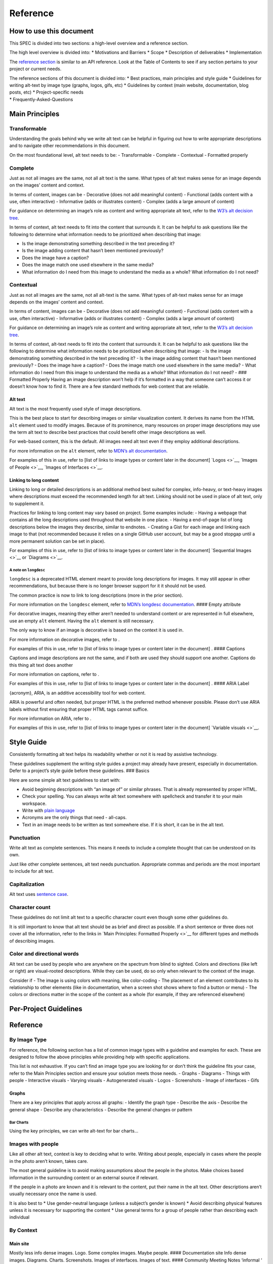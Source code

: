 Reference
=========

How to use this document
------------------------

This SPEC is divided into two sections: a high-level overview and a
reference section.

The high level overview is divided into: \* Motivations and Barriers \*
Scope \* Description of deliverables \* Implementation

The `reference section <https://accessibility.scientific-python.org/>`__
is similar to an API reference. Look at the Table of Contents to see if
any section pertains to your project or current needs.

| The reference sections of this document is divided into: \* Best
  practices, main principles and style guide \* Guidelines for writing
  alt-text by image type (graphs, logos, gifs, etc) \* Guidelines by
  context (main website, documentation, blog posts, etc) \*
  Project-specific needs
| \* Frequently-Asked-Questions

Main Principles
---------------

Transformable
~~~~~~~~~~~~~

Understanding the goals behind why we write alt text can be helpful in
figuring out how to write appropriate descriptions and to navigate other
recommendations in this document.

On the most foundational level, alt text needs to be: - Transformable -
Complete - Contextual - Formatted properly

Complete
~~~~~~~~

Just as not all images are the same, not all alt text is the same. What
types of alt text makes sense for an image depends on the images’
content and context.

In terms of content, images can be - Decorative (does not add meaningful
content) - Functional (adds content with a use, often interactive) -
Informative (adds or illustrates content) - Complex (adds a large amount
of content)

For guidance on determining an image’s role as content and writing
appropriate alt text, refer to the `W3’s alt decision
tree <https://www.w3.org/WAI/tutorials/images/decision-tree/>`__.

In terms of context, alt text needs to fit into the content that
surrounds it. It can be helpful to ask questions like the following to
determine what information needs to be prioritized when describing that
image:

-  Is the image demonstrating something described in the text preceding
   it?
-  Is the image adding content that hasn’t been mentioned previously?
-  Does the image have a caption?
-  Does the image match one used elsewhere in the same media?
-  What information do I need from this image to understand the media as
   a whole? What information do I not need?

Contextual
~~~~~~~~~~

Just as not all images are the same, not all alt-text is the same. What
types of alt-text makes sense for an image depends on the images’
content and context.

In terms of content, images can be - Decorative (does not add meaningful
content) - Functional (adds content with a use, often interactive) -
Informative (adds or illustrates content) - Complex (adds a large amount
of content)

For guidance on determining an image’s role as content and writing
appropriate alt text, refer to the `W3’s alt decision
tree <https://www.w3.org/WAI/tutorials/images/decision-tree/>`__.

In terms of context, alt-text needs to fit into the content that
surrounds it. It can be helpful to ask questions like the following to
determine what information needs to be prioritized when describing that
image: - Is the image demonstrating something described in the text
preceding it? - Is the image adding content that hasn’t been mentioned
previously? - Does the image have a caption? - Does the image match one
used elsewhere in the same media? - What information do I need from this
image to understand the media as a whole? What information do I not
need? - ### Formatted Properly Having an image description won’t help if
it’s formatted in a way that someone can’t access it or doesn’t know how
to find it. There are a few standard methods for web content that are
reliable.

Alt text
^^^^^^^^

Alt text is the most frequently used style of image descriptions.

This is the best place to start for describing images or similar
visualization content. It derives its name from the HTML ``alt`` element
used to modify images. Because of its prominence, many resources on
proper image descriptions may use the term alt text to describe best
practices that could benefit other image descriptions as well.

For web-based content, this is the default. All images need alt text
even if they employ additional descriptions.

For more information on the ``alt`` element, refer to `MDN’s alt
documentation <https://developer.mozilla.org/en-US/docs/Web/API/HTMLImageElement/alt>`__.

For examples of this in use, refer to [list of links to image types or
content later in the document] `Logos <>`__, `Images of People <>`__,
`Images of Interfaces <>`__.

Linking to long content
^^^^^^^^^^^^^^^^^^^^^^^

Linking to long or detailed descriptions is an additional method best
suited for complex, info-heavy, or text-heavy images where descriptions
must exceed the recommended length for alt text. Linking should not be
used in place of alt text, only to supplement it.

Practices for linking to long content may vary based on project. Some
examples include: - Having a webpage that contains all the long
descriptions used throughout that website in one place. - Having a
end-of-page list of long descriptions below the images they describe,
similar to endnotes. - Creating a Gist for each image and linking each
image to that (not recommended because it relies on a single GitHub user
account, but may be a good stopgap until a more permanent solution can
be set in place).

For examples of this in use, refer to [list of links to image types or
content later in the document] `Sequential Images <>`__ or
`Diagrams <>`__.

A note on ``longdesc``
''''''''''''''''''''''

``longdesc`` is a deprecated HTML element meant to provide long
descriptions for images. It may still appear in other recommendations,
but because there is no longer browser support for it it should not be
used.

The common practice is now to link to long descriptions (more in the
prior section).

For more information on the ``longdesc`` element, refer to `MDN’s
longdesc
documentation <https://developer.mozilla.org/en-US/docs/Web/API/HTMLImageElement/longDesc>`__.
#### Empty attribute

For decorative images, meaning they either aren’t needed to understand
content or are represented in full elsewhere, use an empty ``alt``
element. Having the ``alt`` element is still necessary.

The only way to know if an image is decorative is based on the context
it is used in.

For more information on decorative images, refer to .

For examples of this in use, refer to [list of links to image types or
content later in the document] . #### Captions

Captions and image descriptions are not the same, and if both are used
they should support one another. Captions do this thing alt text does
another

For more information on captions, refer to .

For examples of this in use, refer to [list of links to image types or
content later in the document] . #### ARIA Label

{acronym}, ARIA, is an additive accessibility tool for web content.

ARIA is powerful and often needed, but proper HTML is the preferred
method whenever possible. Please don’t use ARIA labels without first
ensuring that proper HTML tags cannot suffice.

For more information on ARIA, refer to .

For examples of this in use, refer to [list of links to image types or
content later in the document] `Variable visuals <>`__.

Style Guide
-----------

Consistently formatting alt text helps its readability whether or not it
is read by assistive technology.

These guidelines supplement the writing style guides a project may
already have present, especially in documentation. Defer to a project’s
style guide before these guidelines. ### Basics

Here are some simple alt text guidelines to start with:

-  Avoid beginning descriptions with “an image of” or similar phrases.
   That is already represented by proper HTML.
-  Check your spelling. You can always write alt text somewhere with
   spellcheck and transfer it to your main workspace.
-  Write with `plain
   language <https://www.plainlanguage.gov/guidelines/>`__
-  Acronyms are the only things that need - all-caps.
-  Text in an image needs to be written as text somewhere else. If it is
   short, it can be in the alt text.

Punctuation
~~~~~~~~~~~

Write alt text as complete sentences. This means it needs to include a
complete thought that can be understood on its own.

Just like other complete sentences, alt text needs punctuation.
Appropriate commas and periods are the most important to include for alt
text.

Capitalization
~~~~~~~~~~~~~~

Alt text uses `sentence
case <https://en.wikipedia.org/wiki/Letter_case#Sentence_case>`__.

Character count
~~~~~~~~~~~~~~~

These guidelines do not limit alt text to a specific character count
even though some other guidelines do.

It is still important to know that alt text should be as brief and
direct as possible. If a short sentence or three does not cover all the
information, refer to the links in `Main Principles: Formatted
Properly <>`__ for different types and methods of describing images.

Color and directional words
~~~~~~~~~~~~~~~~~~~~~~~~~~~

Alt text can be used by people who are anywhere on the spectrum from
blind to sighted. Colors and directions (like left or right) are
visual-rooted descriptions. While they can be used, do so only when
relevant to the context of the image.

Consider if - The image is using colors with meaning, like color-coding
- The placement of an element contributes to its relationship to other
elements (like in documentation, when a screen shot shows where to find
a button or menu) - The colors or directions matter in the scope of the
content as a whole (for example, if they are referenced elsewhere)

Per-Project Guidelines
----------------------

.. _reference-1:

Reference
---------

By Image Type
~~~~~~~~~~~~~

For reference, the following section has a list of common image types
with a guideline and examples for each. These are designed to follow the
above principles while providing help with specific applications.

This list is not exhaustive. If you can’t find an image type you are
looking for or don’t think the guideline fits your case, refer to the
Main Principles section and ensure your solution meets those needs. -
Graphs - Diagrams - Things with people - Interactive visuals - Varying
visuals - Autogenerated visuals - Logos - Screenshots - Image of
interfaces - Gifs

Graphs
^^^^^^

There are a key principles that apply across all graphs: - Identify the
graph type - Describe the axis - Describe the general shape - Describe
any characteristics - Describe the general changes or pattern

Bar Charts
''''''''''

Using the key principles, we can write alt-text for bar charts…

Images with people
~~~~~~~~~~~~~~~~~~

Like all other alt text, context is key to deciding what to write.
Writing about people, especially in cases where the people in the photo
aren’t known, takes care.

The most general guideline is to avoid making assumptions about the
people in the photos. Make choices based information in the surrounding
content or an external source if relevant.

If the people in a photo are known and it is relevant to the content,
put their name in the alt text. Other descriptions aren’t usually
necessary once the name is used.

It is also best to \* Use gender-neutral language (unless a subject’s
gender is known) \* Avoid describing physical features unless it is
necessary for supporting the content \* Use general terms for a group of
people rather than describing each individual

By Context
~~~~~~~~~~

Main site
^^^^^^^^^

Mostly less info dense images. Logo. Some complex images. Maybe people.
#### Documentation site Info dense images. Diagrams. Charts.
Screenshots. Images of interfaces. Images of text. #### Community
Meeting Notes ‘informal ‘ documentation, still valuable Images of text.
Screenshots. Images of interfaces. #### Blog posts Blog posts are
self-contained, so no matter the type of images aim for consitency and
ensuring that no info is missing by breaking your own links.

Notes
-----
